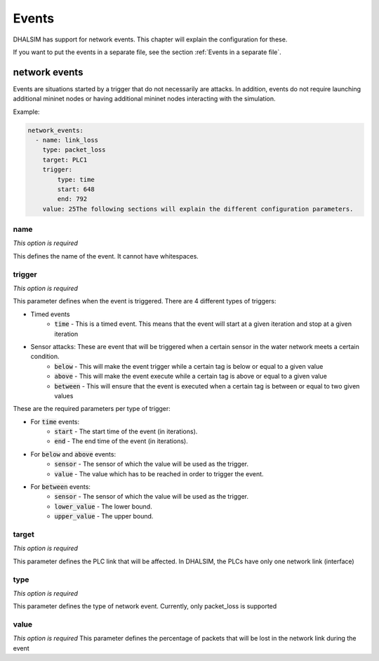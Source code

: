 Events
=======

DHALSIM has support for network events. This chapter will explain the configuration for these.

If you want to put the events in a separate file, see the section :ref:`Events in a separate file`.

network events
--------------

Events are situations started by a trigger that do not necessarily are attacks. In addition, events do not require launching additional mininet nodes or having additional mininet nodes interacting with the simulation.

Example:

.. code-block:: yaml

    network_events:
      - name: link_loss
        type: packet_loss
        target: PLC1
        trigger:
            type: time
            start: 648
            end: 792
        value: 25The following sections will explain the different configuration parameters.

name
~~~~
*This option is required*

This defines the name of the event. It cannot have whitespaces.

trigger
~~~~~~~~
*This option is required*

This parameter defines when the event is triggered. There are 4 different types of triggers:

* Timed events
    * :code:`time` - This is a timed event. This means that the event will start at a given iteration and stop at a given iteration
* Sensor attacks: These are event that will be triggered when a certain sensor in the water network meets a certain condition.
    * :code:`below` - This will make the event trigger while a certain tag is below or equal to a given value
    * :code:`above` - This will make the event execute while a certain tag is above or equal to a given value
    * :code:`between` - This will ensure that the event is executed when a certain tag is between or equal to two given values

These are the required parameters per type of trigger:

* For :code:`time` events:
    * :code:`start` - The start time of the event (in iterations).
    * :code:`end` - The end time of the event (in iterations).
* For :code:`below` and :code:`above` events:
    * :code:`sensor` - The sensor of which the value will be used as the trigger.
    * :code:`value` - The value which has to be reached in order to trigger the event.
* For :code:`between` events:
    * :code:`sensor` - The sensor of which the value will be used as the trigger.
    * :code:`lower_value` - The lower bound.
    * :code:`upper_value` - The upper bound.

target
~~~~~~~~~
*This option is required*

This parameter defines the PLC link that will be affected. In DHALSIM, the PLCs have only one network link (interface)

type
~~~~~~~
*This option is required*

This parameter defines the type of network event. Currently, only packet_loss is supported

value
~~~~~~~
*This option is required*
This parameter defines the percentage of packets that will be lost in the network link during the event
